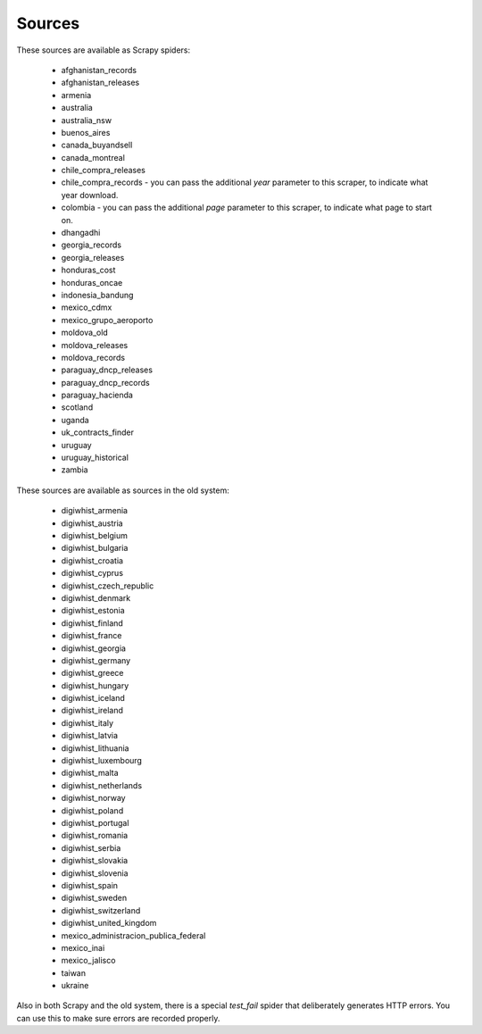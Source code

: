 Sources
-------

These sources are available as Scrapy spiders:

  *  afghanistan_records
  *  afghanistan_releases
  *  armenia
  *  australia
  *  australia_nsw
  *  buenos_aires
  *  canada_buyandsell
  *  canada_montreal
  *  chile_compra_releases
  *  chile_compra_records - you can pass the additional `year` parameter to this scraper, to indicate what year download.
  *  colombia - you can pass the additional `page` parameter to this scraper, to indicate what page to start on.
  *  dhangadhi
  *  georgia_records
  *  georgia_releases
  *  honduras_cost
  *  honduras_oncae
  *  indonesia_bandung
  *  mexico_cdmx
  *  mexico_grupo_aeroporto
  *  moldova_old
  *  moldova_releases
  *  moldova_records
  *  paraguay_dncp_releases
  *  paraguay_dncp_records
  *  paraguay_hacienda
  *  scotland
  *  uganda
  *  uk_contracts_finder
  *  uruguay
  *  uruguay_historical
  *  zambia


These sources are available as sources in the old system:

  *  digiwhist_armenia
  *  digiwhist_austria
  *  digiwhist_belgium
  *  digiwhist_bulgaria
  *  digiwhist_croatia
  *  digiwhist_cyprus
  *  digiwhist_czech_republic
  *  digiwhist_denmark
  *  digiwhist_estonia
  *  digiwhist_finland
  *  digiwhist_france
  *  digiwhist_georgia
  *  digiwhist_germany
  *  digiwhist_greece
  *  digiwhist_hungary
  *  digiwhist_iceland
  *  digiwhist_ireland
  *  digiwhist_italy
  *  digiwhist_latvia
  *  digiwhist_lithuania
  *  digiwhist_luxembourg
  *  digiwhist_malta
  *  digiwhist_netherlands
  *  digiwhist_norway
  *  digiwhist_poland
  *  digiwhist_portugal
  *  digiwhist_romania
  *  digiwhist_serbia
  *  digiwhist_slovakia
  *  digiwhist_slovenia
  *  digiwhist_spain
  *  digiwhist_sweden
  *  digiwhist_switzerland
  *  digiwhist_united_kingdom
  *  mexico_administracion_publica_federal
  *  mexico_inai
  *  mexico_jalisco
  *  taiwan
  *  ukraine


Also in both Scrapy and the old system, there is a special `test_fail` spider that deliberately generates HTTP errors. You can use this to make sure errors are recorded properly.